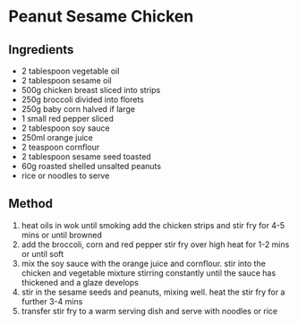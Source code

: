 * Peanut Sesame Chicken

** Ingredients

- 2 tablespoon vegetable oil
- 2 tablespoon sesame oil
- 500g chicken breast sliced into strips
- 250g broccoli divided into florets
- 250g baby corn halved if large
- 1 small red pepper sliced
- 2 tablespoon soy sauce
- 250ml orange juice
- 2 teaspoon cornflour
- 2 tablespoon sesame seed toasted
- 60g roasted shelled unsalted peanuts
- rice or noodles to serve

** Method

1. heat oils in wok until smoking add the chicken strips and stir fry
   for 4-5 mins or until browned
2. add the broccoli, corn and red pepper stir fry over high heat for 1-2
   mins or until soft
3. mix the soy sauce with the orange juice and cornflour. stir into the
   chicken and vegetable mixture stirring constantly until the sauce has
   thickened and a glaze develops
4. stir in the sesame seeds and peanuts, mixing well. heat the stir fry
   for a further 3-4 mins
5. transfer stir fry to a warm serving dish and serve with noodles or
   rice
